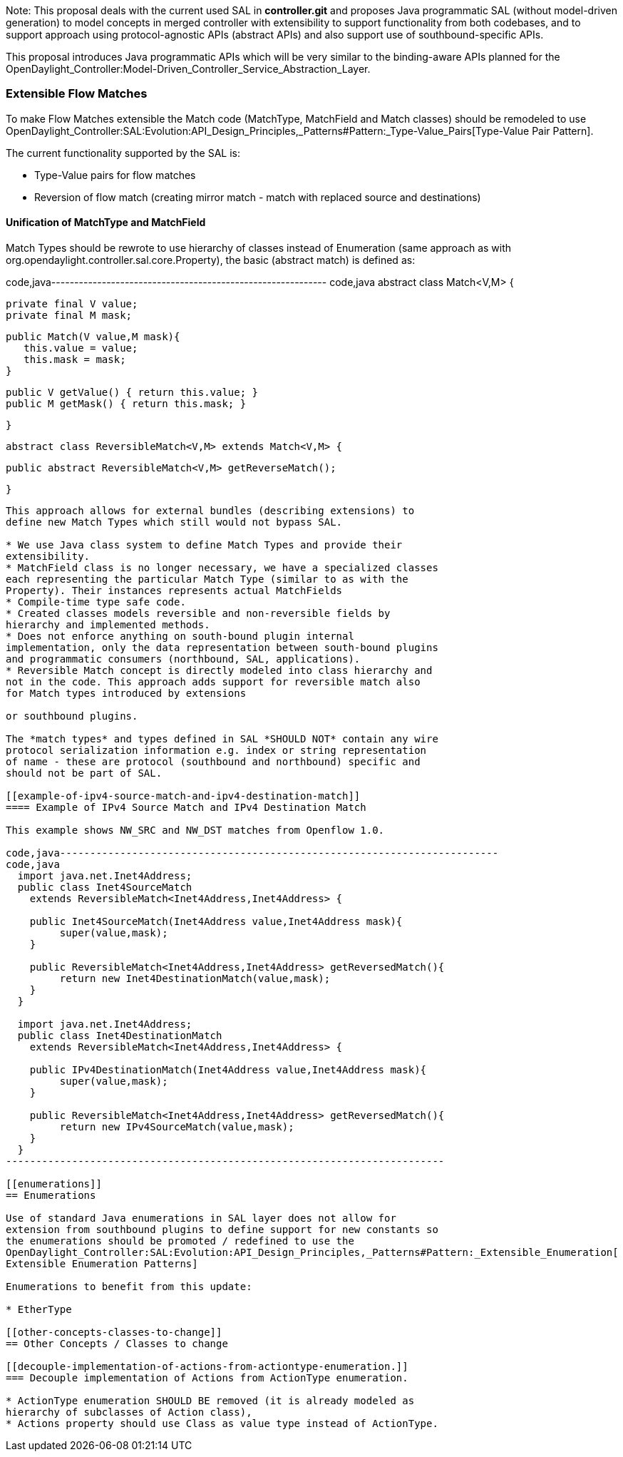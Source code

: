Note: This proposal deals with the current used SAL in *controller.git*
and proposes Java programmatic SAL (without model-driven generation) to
model concepts in merged controller with extensibility to support
functionality from both codebases, and to support approach using
protocol-agnostic APIs (abstract APIs) and also support use of
southbound-specific APIs.

This proposal introduces Java programmatic APIs which will be very
similar to the binding-aware APIs planned for the
OpenDaylight_Controller:Model-Driven_Controller_Service_Abstraction_Layer.

[[extensible-flow-matches]]
=== Extensible Flow Matches

To make Flow Matches extensible the Match code (MatchType, MatchField
and Match classes) should be remodeled to use
OpenDaylight_Controller:SAL:Evolution:API_Design_Principles,_Patterns#Pattern:_Type-Value_Pairs[Type-Value
Pair Pattern].

The current functionality supported by the SAL is:

* Type-Value pairs for flow matches
* Reversion of flow match (creating mirror match - match with replaced
source and destinations)

[[unification-of-matchtype-and-matchfield]]
==== Unification of MatchType and MatchField

Match Types should be rewrote to use hierarchy of classes instead of
Enumeration (same approach as with
org.opendaylight.controller.sal.core.Property), the basic (abstract
match) is defined as:

code,java------------------------------------------------------------
code,java
  abstract class Match<V,M> {
      
      private final V value;
      private final M mask;      
      
      public Match(V value,M mask){
         this.value = value;
         this.mask = mask;
      }
      
      public V getValue() { return this.value; }
      public M getMask() { return this.mask; }
    
  }
  
  abstract class ReversibleMatch<V,M> extends Match<V,M> {
     
     public abstract ReversibleMatch<V,M> getReverseMatch();
     
  }
------------------------------------------------------------

This approach allows for external bundles (describing extensions) to
define new Match Types which still would not bypass SAL.

* We use Java class system to define Match Types and provide their
extensibility.
* MatchField class is no longer necessary, we have a specialized classes
each representing the particular Match Type (similar to as with the
Property). Their instances represents actual MatchFields
* Compile-time type safe code.
* Created classes models reversible and non-reversible fields by
hierarchy and implemented methods.
* Does not enforce anything on south-bound plugin internal
implementation, only the data representation between south-bound plugins
and programmatic consumers (northbound, SAL, applications).
* Reversible Match concept is directly modeled into class hierarchy and
not in the code. This approach adds support for reversible match also
for Match types introduced by extensions

or southbound plugins.

The *match types* and types defined in SAL *SHOULD NOT* contain any wire
protocol serialization information e.g. index or string representation
of name - these are protocol (southbound and northbound) specific and
should not be part of SAL.

[[example-of-ipv4-source-match-and-ipv4-destination-match]]
==== Example of IPv4 Source Match and IPv4 Destination Match

This example shows NW_SRC and NW_DST matches from Openflow 1.0.

code,java-------------------------------------------------------------------------
code,java
  import java.net.Inet4Address;
  public class Inet4SourceMatch
    extends ReversibleMatch<Inet4Address,Inet4Address> {
    
    public Inet4SourceMatch(Inet4Address value,Inet4Address mask){
         super(value,mask);
    }
    
    public ReversibleMatch<Inet4Address,Inet4Address> getReversedMatch(){
         return new Inet4DestinationMatch(value,mask);
    }
  }

  import java.net.Inet4Address;
  public class Inet4DestinationMatch
    extends ReversibleMatch<Inet4Address,Inet4Address> {
    
    public IPv4DestinationMatch(Inet4Address value,Inet4Address mask){
         super(value,mask);
    }
    
    public ReversibleMatch<Inet4Address,Inet4Address> getReversedMatch(){
         return new IPv4SourceMatch(value,mask);
    }
  }
-------------------------------------------------------------------------

[[enumerations]]
== Enumerations

Use of standard Java enumerations in SAL layer does not allow for
extension from southbound plugins to define support for new constants so
the enumerations should be promoted / redefined to use the
OpenDaylight_Controller:SAL:Evolution:API_Design_Principles,_Patterns#Pattern:_Extensible_Enumeration[
Extensible Enumeration Patterns]

Enumerations to benefit from this update:

* EtherType

[[other-concepts-classes-to-change]]
== Other Concepts / Classes to change

[[decouple-implementation-of-actions-from-actiontype-enumeration.]]
=== Decouple implementation of Actions from ActionType enumeration.

* ActionType enumeration SHOULD BE removed (it is already modeled as
hierarchy of subclasses of Action class),
* Actions property should use Class as value type instead of ActionType.

